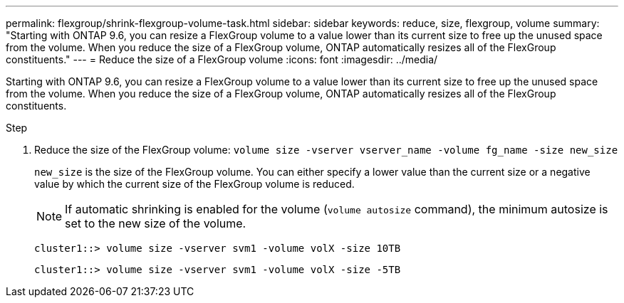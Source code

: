 ---
permalink: flexgroup/shrink-flexgroup-volume-task.html
sidebar: sidebar
keywords: reduce, size, flexgroup, volume
summary: "Starting with ONTAP 9.6, you can resize a FlexGroup volume to a value lower than its current size to free up the unused space from the volume. When you reduce the size of a FlexGroup volume, ONTAP automatically resizes all of the FlexGroup constituents."
---
= Reduce the size of a FlexGroup volume
:icons: font
:imagesdir: ../media/

[.lead]
Starting with ONTAP 9.6, you can resize a FlexGroup volume to a value lower than its current size to free up the unused space from the volume. When you reduce the size of a FlexGroup volume, ONTAP automatically resizes all of the FlexGroup constituents.

.Step

. Reduce the size of the FlexGroup volume: `volume size -vserver vserver_name -volume fg_name -size new_size`
+
`new_size` is the size of the FlexGroup volume. You can either specify a lower value than the current size or a negative value by which the current size of the FlexGroup volume is reduced.
+
[NOTE]
====
If automatic shrinking is enabled for the volume (`volume autosize` command), the minimum autosize is set to the new size of the volume.
====
+
----
cluster1::> volume size -vserver svm1 -volume volX -size 10TB
----
+
----
cluster1::> volume size -vserver svm1 -volume volX -size -5TB
----
